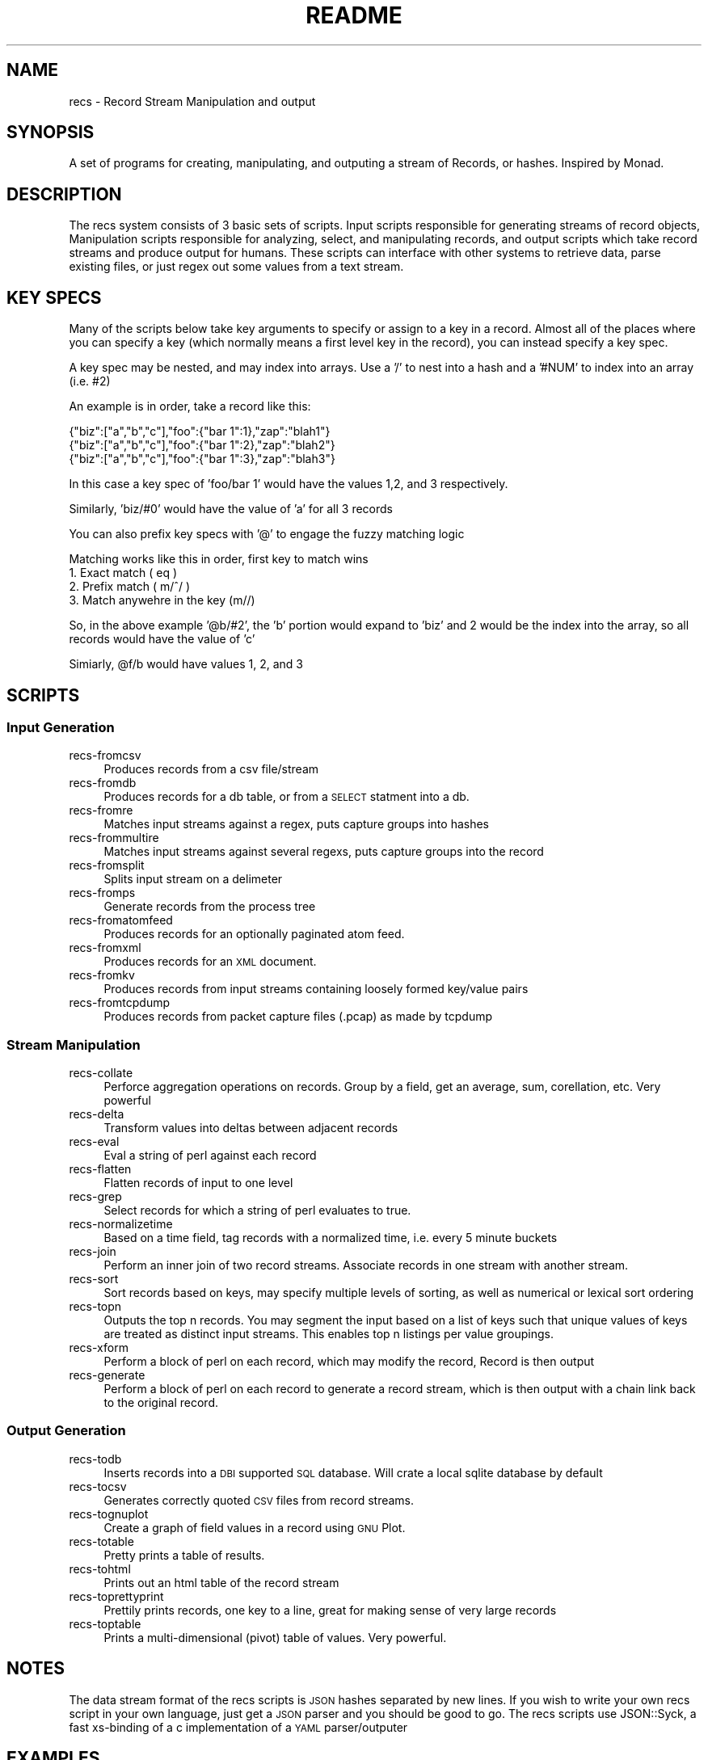 .\" Automatically generated by Pod::Man 2.22 (Pod::Simple 3.07)
.\"
.\" Standard preamble:
.\" ========================================================================
.de Sp \" Vertical space (when we can't use .PP)
.if t .sp .5v
.if n .sp
..
.de Vb \" Begin verbatim text
.ft CW
.nf
.ne \\$1
..
.de Ve \" End verbatim text
.ft R
.fi
..
.\" Set up some character translations and predefined strings.  \*(-- will
.\" give an unbreakable dash, \*(PI will give pi, \*(L" will give a left
.\" double quote, and \*(R" will give a right double quote.  \*(C+ will
.\" give a nicer C++.  Capital omega is used to do unbreakable dashes and
.\" therefore won't be available.  \*(C` and \*(C' expand to `' in nroff,
.\" nothing in troff, for use with C<>.
.tr \(*W-
.ds C+ C\v'-.1v'\h'-1p'\s-2+\h'-1p'+\s0\v'.1v'\h'-1p'
.ie n \{\
.    ds -- \(*W-
.    ds PI pi
.    if (\n(.H=4u)&(1m=24u) .ds -- \(*W\h'-12u'\(*W\h'-12u'-\" diablo 10 pitch
.    if (\n(.H=4u)&(1m=20u) .ds -- \(*W\h'-12u'\(*W\h'-8u'-\"  diablo 12 pitch
.    ds L" ""
.    ds R" ""
.    ds C` ""
.    ds C' ""
'br\}
.el\{\
.    ds -- \|\(em\|
.    ds PI \(*p
.    ds L" ``
.    ds R" ''
'br\}
.\"
.\" Escape single quotes in literal strings from groff's Unicode transform.
.ie \n(.g .ds Aq \(aq
.el       .ds Aq '
.\"
.\" If the F register is turned on, we'll generate index entries on stderr for
.\" titles (.TH), headers (.SH), subsections (.SS), items (.Ip), and index
.\" entries marked with X<> in POD.  Of course, you'll have to process the
.\" output yourself in some meaningful fashion.
.ie \nF \{\
.    de IX
.    tm Index:\\$1\t\\n%\t"\\$2"
..
.    nr % 0
.    rr F
.\}
.el \{\
.    de IX
..
.\}
.\"
.\" Accent mark definitions (@(#)ms.acc 1.5 88/02/08 SMI; from UCB 4.2).
.\" Fear.  Run.  Save yourself.  No user-serviceable parts.
.    \" fudge factors for nroff and troff
.if n \{\
.    ds #H 0
.    ds #V .8m
.    ds #F .3m
.    ds #[ \f1
.    ds #] \fP
.\}
.if t \{\
.    ds #H ((1u-(\\\\n(.fu%2u))*.13m)
.    ds #V .6m
.    ds #F 0
.    ds #[ \&
.    ds #] \&
.\}
.    \" simple accents for nroff and troff
.if n \{\
.    ds ' \&
.    ds ` \&
.    ds ^ \&
.    ds , \&
.    ds ~ ~
.    ds /
.\}
.if t \{\
.    ds ' \\k:\h'-(\\n(.wu*8/10-\*(#H)'\'\h"|\\n:u"
.    ds ` \\k:\h'-(\\n(.wu*8/10-\*(#H)'\`\h'|\\n:u'
.    ds ^ \\k:\h'-(\\n(.wu*10/11-\*(#H)'^\h'|\\n:u'
.    ds , \\k:\h'-(\\n(.wu*8/10)',\h'|\\n:u'
.    ds ~ \\k:\h'-(\\n(.wu-\*(#H-.1m)'~\h'|\\n:u'
.    ds / \\k:\h'-(\\n(.wu*8/10-\*(#H)'\z\(sl\h'|\\n:u'
.\}
.    \" troff and (daisy-wheel) nroff accents
.ds : \\k:\h'-(\\n(.wu*8/10-\*(#H+.1m+\*(#F)'\v'-\*(#V'\z.\h'.2m+\*(#F'.\h'|\\n:u'\v'\*(#V'
.ds 8 \h'\*(#H'\(*b\h'-\*(#H'
.ds o \\k:\h'-(\\n(.wu+\w'\(de'u-\*(#H)/2u'\v'-.3n'\*(#[\z\(de\v'.3n'\h'|\\n:u'\*(#]
.ds d- \h'\*(#H'\(pd\h'-\w'~'u'\v'-.25m'\f2\(hy\fP\v'.25m'\h'-\*(#H'
.ds D- D\\k:\h'-\w'D'u'\v'-.11m'\z\(hy\v'.11m'\h'|\\n:u'
.ds th \*(#[\v'.3m'\s+1I\s-1\v'-.3m'\h'-(\w'I'u*2/3)'\s-1o\s+1\*(#]
.ds Th \*(#[\s+2I\s-2\h'-\w'I'u*3/5'\v'-.3m'o\v'.3m'\*(#]
.ds ae a\h'-(\w'a'u*4/10)'e
.ds Ae A\h'-(\w'A'u*4/10)'E
.    \" corrections for vroff
.if v .ds ~ \\k:\h'-(\\n(.wu*9/10-\*(#H)'\s-2\u~\d\s+2\h'|\\n:u'
.if v .ds ^ \\k:\h'-(\\n(.wu*10/11-\*(#H)'\v'-.4m'^\v'.4m'\h'|\\n:u'
.    \" for low resolution devices (crt and lpr)
.if \n(.H>23 .if \n(.V>19 \
\{\
.    ds : e
.    ds 8 ss
.    ds o a
.    ds d- d\h'-1'\(ga
.    ds D- D\h'-1'\(hy
.    ds th \o'bp'
.    ds Th \o'LP'
.    ds ae ae
.    ds Ae AE
.\}
.rm #[ #] #H #V #F C
.\" ========================================================================
.\"
.IX Title "README 1"
.TH README 1 "2011-01-03" "perl v5.10.1" "Record Stream System"
.\" For nroff, turn off justification.  Always turn off hyphenation; it makes
.\" way too many mistakes in technical documents.
.if n .ad l
.nh
.SH "NAME"
recs \- Record Stream Manipulation and output
.SH "SYNOPSIS"
.IX Header "SYNOPSIS"
A set of programs for creating, manipulating, and outputing a stream of
Records, or hashes.  Inspired by Monad.
.SH "DESCRIPTION"
.IX Header "DESCRIPTION"
The recs system consists of 3 basic sets of scripts.  Input scripts responsible
for generating streams of record objects, Manipulation scripts responsible for
analyzing, select, and manipulating records, and output scripts which take
record streams and produce output for humans.  These scripts can interface with
other systems to retrieve data, parse existing files, or just regex out some
values from a text stream.
.SH "KEY SPECS"
.IX Header "KEY SPECS"
Many of the scripts below take key arguments to specify or assign to a key in a
record. Almost all of the places where you can specify a key (which normally
means a first level key in the record), you can instead specify a key spec.
.PP
A key spec may be nested, and may index into arrays.  Use a '/' to nest into a
hash and a '#NUM' to index into an array (i.e. #2)
.PP
An example is in order, take a record like this:
.PP
.Vb 3
\&  {"biz":["a","b","c"],"foo":{"bar 1":1},"zap":"blah1"}
\&  {"biz":["a","b","c"],"foo":{"bar 1":2},"zap":"blah2"}
\&  {"biz":["a","b","c"],"foo":{"bar 1":3},"zap":"blah3"}
.Ve
.PP
In this case a key spec of 'foo/bar 1' would have the values 1,2, and 3
respectively.
.PP
Similarly, 'biz/#0' would have the value of 'a' for all 3 records
.PP
You can also prefix key specs with '@' to engage the fuzzy matching logic
.PP
Matching works like this in order, first key to match wins
  1. Exact match ( eq )
  2. Prefix match ( m/^/ )
  3. Match anywehre in the key (m//)
.PP
So, in the above example '@b/#2', the 'b' portion would expand to 'biz' and 2
would be the index into the array, so all records would have the value of 'c'
.PP
Simiarly, \f(CW@f\fR/b would have values 1, 2, and 3
.SH "SCRIPTS"
.IX Header "SCRIPTS"
.SS "Input Generation"
.IX Subsection "Input Generation"
.IP "recs-fromcsv" 4
.IX Item "recs-fromcsv"
Produces records from a csv file/stream
.IP "recs-fromdb" 4
.IX Item "recs-fromdb"
Produces records for a db table, or from a \s-1SELECT\s0 statment into a db.
.IP "recs-fromre" 4
.IX Item "recs-fromre"
Matches input streams against a regex, puts capture groups into hashes
.IP "recs-frommultire" 4
.IX Item "recs-frommultire"
Matches input streams against several regexs, puts capture groups into the record
.IP "recs-fromsplit" 4
.IX Item "recs-fromsplit"
Splits input stream on a delimeter
.IP "recs-fromps" 4
.IX Item "recs-fromps"
Generate records from the process tree
.IP "recs-fromatomfeed" 4
.IX Item "recs-fromatomfeed"
Produces records for an optionally paginated atom feed.
.IP "recs-fromxml" 4
.IX Item "recs-fromxml"
Produces records for an \s-1XML\s0 document.
.IP "recs-fromkv" 4
.IX Item "recs-fromkv"
Produces records from input streams containing loosely formed key/value pairs
.IP "recs-fromtcpdump" 4
.IX Item "recs-fromtcpdump"
Produces records from packet capture files (.pcap) as made by tcpdump
.SS "Stream Manipulation"
.IX Subsection "Stream Manipulation"
.IP "recs-collate" 4
.IX Item "recs-collate"
Perforce aggregation operations on records.  Group by a field, get an average,
sum, corellation, etc.  Very powerful
.IP "recs-delta" 4
.IX Item "recs-delta"
Transform values into deltas between adjacent records
.IP "recs-eval" 4
.IX Item "recs-eval"
Eval a string of perl against each record
.IP "recs-flatten" 4
.IX Item "recs-flatten"
Flatten records of input to one level
.IP "recs-grep" 4
.IX Item "recs-grep"
Select records for which a string of perl evaluates to true.
.IP "recs-normalizetime" 4
.IX Item "recs-normalizetime"
Based on a time field, tag records with a normalized time, i.e. every 5 minute buckets
.IP "recs-join" 4
.IX Item "recs-join"
Perform an inner join of two record streams.  Associate records in one stream
with another stream.
.IP "recs-sort" 4
.IX Item "recs-sort"
Sort records based on keys, may specify multiple levels of sorting, as well as
numerical or lexical sort ordering
.IP "recs-topn" 4
.IX Item "recs-topn"
Outputs the top n records. You may segment the input based on a list of keys
such that unique values of keys are treated as distinct input streams. This
enables top n listings per value groupings.
.IP "recs-xform" 4
.IX Item "recs-xform"
Perform a block of perl on each record, which may modify the record, Record is
then output
.IP "recs-generate" 4
.IX Item "recs-generate"
Perform a block of perl on each record to generate a record stream, which is
then output with a chain link back to the original record.
.SS "Output Generation"
.IX Subsection "Output Generation"
.IP "recs-todb" 4
.IX Item "recs-todb"
Inserts records into a \s-1DBI\s0 supported \s-1SQL\s0 database.  Will crate a local sqlite
database by default
.IP "recs-tocsv" 4
.IX Item "recs-tocsv"
Generates correctly quoted \s-1CSV\s0 files from record streams.
.IP "recs-tognuplot" 4
.IX Item "recs-tognuplot"
Create a graph of field values in a record using \s-1GNU\s0 Plot.
.IP "recs-totable" 4
.IX Item "recs-totable"
Pretty prints a table of results.
.IP "recs-tohtml" 4
.IX Item "recs-tohtml"
Prints out an html table of the record stream
.IP "recs-toprettyprint" 4
.IX Item "recs-toprettyprint"
Prettily prints records, one key to a line, great for making sense of very large records
.IP "recs-toptable" 4
.IX Item "recs-toptable"
Prints a multi-dimensional (pivot) table of values.  Very powerful.
.SH "NOTES"
.IX Header "NOTES"
The data stream format of the recs scripts is \s-1JSON\s0 hashes separated by new
lines.  If you wish to write your own recs script in your own language, just
get a \s-1JSON\s0 parser and you should be good to go.  The recs scripts use
JSON::Syck, a fast xs-binding of a c implementation of a \s-1YAML\s0 parser/outputer
.SH "EXAMPLES"
.IX Header "EXAMPLES"
.Vb 2
\&  # look in the access log for all accesses with greater than 5 seconds, display in a table
\&  cat access.log | recs\-fromre \-\-fieds ip,time \*(Aq^(\ed+).*TIME: (\ed+)\*(Aq | recs\-grep \*(Aq$r\->{time} > 5\*(Aq | recs\-totable
.Ve
.SH "SEE ALSO"
.IX Header "SEE ALSO"
Each of the recs\-* scripts discussed have a \-\-help mode available to print out
usage and examples for the particular script, See that documentation for
detailed information on the operation of each of the scripts
.SH "AUTHOR"
.IX Header "AUTHOR"
.Vb 2
\&  Benjamin Bernard <perlhacker@benjaminbernard.com>
\&  Keith Amling <keith.amling@gmail.com>
.Ve
.SH "COPYRIGHT AND LICENSE"
.IX Header "COPYRIGHT AND LICENSE"
Copyright 2007 by Benjamin Bernard and Keith Amling
This software is released under the Public Domain
